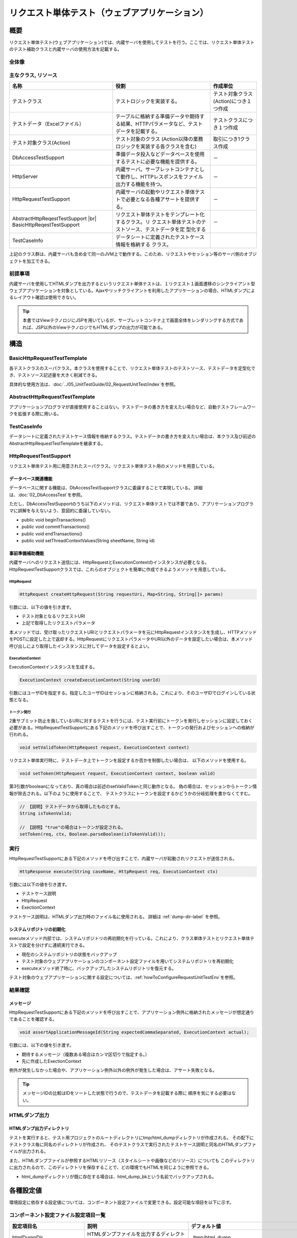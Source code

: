 .. _request-util-test-online:

============================================================
リクエスト単体テスト（ウェブアプリケーション）
============================================================

----
概要
----

リクエスト単体テスト(ウェブアプリケーション)では、内蔵サーバを使用してテストを行う。\
ここでは、リクエスト単体テストのテスト補助クラスと内蔵サーバの使用方法を記載する。



全体像
======

.. image:: _images/request_unit_test_structure.png
   :scale: 100


 
主なクラス, リソース
====================

+----------------------------------+------------------------------------------------------+--------------------------------------+
|名称                              |役割                                                  | 作成単位                             |
+==================================+======================================================+======================================+
|テストクラス                      |テストロジックを実装する。                            |テスト対象クラス(Action)につき１つ作成|
+----------------------------------+------------------------------------------------------+--------------------------------------+
|テストデータ（Excelファイル）     |テーブルに格納する準備データや期待する結果、\         |テストクラスにつき１つ作成            |
|                                  |HTTPパラメータなど、テストデータを記載する。          |                                      |
|                                  |                                                      |                                      |
+----------------------------------+------------------------------------------------------+--------------------------------------+
|テスト対象クラス(Action)          |テスト対象のクラス                                    | 取引につき1クラス作成                |
|                                  |(Action以降の業務ロジックを実装する各クラスを含む)    |                                      |
+----------------------------------+------------------------------------------------------+--------------------------------------+
|DbAccessTestSupport               |準備データ投入などデータベースを使用するテストに\     | \－                                  |
|                                  |必要な機能を提供する。                                |                                      |
|                                  |                                                      |                                      |
+----------------------------------+------------------------------------------------------+--------------------------------------+
|HttpServer                        |内蔵サーバ。サーブレットコンテナとして動作し、\       | \－                                  |
|                                  |HTTPレスポンスをファイル出力する機能を持つ。          |                                      |
+----------------------------------+------------------------------------------------------+--------------------------------------+
|HttpRequestTestSupport            |内蔵サーバの起動やリクエスト単体テストで必要とな\     | \－                                  |
|                                  |る各種アサートを提供する。                            |                                      |
+----------------------------------+------------------------------------------------------+--------------------------------------+
|AbstractHttpReqestTestSupport |br||リクエスト単体テストをテンプレート化するクラス。リ    | \－                                  |
|BasicHttpReqestTestSupport        |クエスト単体テストのテストソース、テストデータを定    |                                      |
|                                  |型化する                                              |                                      |
+----------------------------------+------------------------------------------------------+--------------------------------------+
|TestCaseInfo                      |データシートに定義されたテストケース情報を格納する    |                                      |
|                                  |クラス。                                              |                                      |
+----------------------------------+------------------------------------------------------+--------------------------------------+


上記のクラス群は、内蔵サーバも含め全て同一のJVM上で動作する。\
このため、リクエストやセッション等のサーバ側のオブジェクトを加工できる。\



前提事項
========

内蔵サーバを使用してHTMLダンプを出力するというリクエスト単体テストは、\
１リクエスト１画面遷移のシンクライアント型ウェブアプリケーションを対象としている。\
Ajaxやリッチクライアントを利用したアプリケーションの場合、\
HTMLダンプによるレイアウト確認は使用できない。

.. tip::

 本書ではViewテクノロジにJSPを用いているが、\
 サーブレットコンテナ上で画面全体をレンダリングする方式であれば、\
 JSP以外のViewテクノロジでもHTMLダンプの出力が可能である。


----
構造
----

BasicHttpRequestTestTemplate
=========================================

各テストクラスのスーパクラス。\
本クラスを使用することで、リクエスト単体テストのテストソース、テストデータを定型化でき、\
テストソース記述量を大きく削減できる。

具体的な使用方法は、\ :doc:`../05_UnitTestGuide/02_RequestUnitTest/index`\ を参照。

AbstractHttpRequestTestTemplate
======================================

アプリケーションプログラマが直接使用することはない。\
テストデータの書き方を変えたい場合など、自動テストフレームワークを拡張する際に用いる。\

TestCaseInfo
============

データシートに定義されたテストケース情報を格納するクラス。\
テストデータの書き方を変えたい場合は、本クラス及び前述のAbstractHttpRequestTestTemplateを継承する。


HttpRequestTestSupport
======================

リクエスト単体テスト用に用意されたスーパクラス。リクエスト単体テスト用のメソッドを用意している。


データベース関連機能
--------------------

データベースに関する機能は、DbAccessTestSupportクラスに委譲することで実現している。
詳細は、\ :doc:`02_DbAccessTest`\ を参照。

ただし、DbAccessTestSupportのうち以下のメソッドは、\
リクエスト単体テストでは不要であり、アプリケーションプログラマに誤解を与えないよう、\
意図的に委譲していない。

* public void beginTransactions()
* public void commitTransactions()
* public void endTransactions()
* public void setThreadContextValues(String sheetName, String id)


事前準備補助機能
----------------

内蔵サーバへのリクエスト送信には、HttpRequestとExecutionContextのインスタンスが必要となる。\
HttpRequestTestSupportクラスでは、これらのオブジェクトを簡単に作成できるようメソッドを用意している。\


HttpRequest
~~~~~~~~~~~

.. code-block:: java

  HttpRequest createHttpRequest(String requestUri, Map<String, String[]> params)


引数には、以下の値を引き渡す。

* テスト対象となるリクエストURI
* 上記で取得したリクエストパラメータ

本メソッドでは、受け取ったリクエストURIとリクエストパラメータを元に\
HttpRequestインスタンスを生成し、HTTPメソッドをPOSTに設定した上で返却する。\
HttpRequestにリクエストパラメータやURI以外のデータを設定したい場合は、\
本メソッド呼び出しにより取得したインスタンスに対してデータを設定するとよい。


ExecutionContext
~~~~~~~~~~~~~~~~

ExecutionContextインスタンスを生成する。


.. code-block:: java

  ExecutionContext createExecutionContext(String userId)


引数にはユーザIDを指定する。指定したユーザIDはセッションに格納される。\
これにより、そのユーザIDでログインしている状態となる。\




.. _how_to_set_token_in_request_unit_test:


トークン発行
~~~~~~~~~~~~

2重サブミット防止を施しているURIに対するテストを行うには、\
テスト実行前にトークンを発行しセッションに設定しておく必要がある。\
HttpRequestTestSupportにある下記のメソッドを呼び出すことで、\
トークンの発行およびセッションへの格納が行われる。

.. code-block:: java

 void setValidToken(HttpRequest request, ExecutionContext context)


リクエスト単体実行時に、テストデータ上でトークンを設定するか否かを制御したい場合は、
以下のメソッドを使用する。

.. code-block:: java

 void setToken(HttpRequest request, ExecutionContext context, boolean valid)


第3引数がbooleanになっており、真の場合は前述のsetValidTokenと同じ動作となる。
偽の場合は、セッションからトークン情報が除去される。以下のように使用することで、
テストクラスにトークンを設定するかどうかの分岐処理を書かなくてすむ。

 
.. code-block:: java

     // 【説明】テストデータから取得したものとする。
     String isTokenValid; 

     // 【説明】"true"の場合はトークンが設定される。
     setToken(req, ctx, Boolean.parseBoolean(isTokenValid)));



実行
====

HttpRequestTestSupportにある下記のメソッドを呼び出すことで、\
内蔵サーバが起動されリクエストが送信される。

.. code-block:: java

 HttpResponse execute(String caseName, HttpRequest req, ExecutionContext ctx) 


引数には以下の値を引き渡す。

* テストケース説明
* HttpRequest
* ExectionContext

テストケース説明は、HTMLダンプ出力時のファイル名に使用される。
詳細は
:ref:`dump-dir-label`
を参照。



システムリポジトリの初期化
--------------------------

executeメソッド内部では、システムリポジトリの再初期化を行っている。\
これにより、クラス単体テストとリクエスト単体テストで設定を分けずに連続実行できる。

* 現在のシステムリポジトリの状態をバックアップ
* テスト対象のウェブアプリケーションのコンポーネント設定ファイルを用いてシステムリポジトリを再初期化
* executeメソッド終了時に、バックアップしたシステムリポジトリを復元する。


テスト対象のウェブアプリケーションに関する設定については、\
:ref:`howToConfigureRequestUnitTestEnv`\
を参照。


結果確認
========


メッセージ
----------

HttpRequestTestSupportにある下記のメソッドを呼び出すことで、\
アプリケーション例外に格納されたメッセージが想定通りであることを確認する。

.. code-block:: java

   
  void assertApplicationMessageId(String expectedCommaSeparated, ExecutionContext actual);


引数には、以下の値を引き渡す。

* 期待するメッセージ（複数ある場合はカンマ区切りで指定する。）
* 先に作成したExectionContext


例外が発生しなかった場合や、アプリケーション例外以外の例外が発生した場合は、\
アサート失敗となる。


.. tip::
 メッセージIDの比較はIDをソートした状態で行うので、テストデータを記載する際に
 順序を気にする必要はない。



HTMLダンプ出力
==============

.. _dump-dir-label:

HTMLダンプ出力ディレクトリ
--------------------------

テストを実行すると、テスト用プロジェクトのルートディレクトリにtmp/html_dumpディレクトリが作成される。
その配下にテストクラス毎に同名のディレクトリが作成され、
そのテストクラスで実行されたテストケース説明と同名のHTMLダンプファイルが出力される。

また、HTMLダンプファイルが参照するHTMLリソース（スタイルシートや画像などのリソース）についても
このディレクトリに出力されるので、このディレクトリを保存することで、どの環境でもHTMLを同じように参照できる。

* html_dumpディレクトリが既に存在する場合は、html_dump_bkという名前でバックアップされる。


.. image:: ./_images/htmlDumpDir.png


.. _howToConfigureRequestUnitTestEnv:

----------
各種設定値
----------

環境設定に依存する設定値については、コンポーネント設定ファイルで変更できる。\
設定可能な項目を以下に示す。

コンポーネント設定ファイル設定項目一覧
===============================================

+----------------------------+-------------------------------------------------------------------------+-------------------------------------------------------+
| 設定項目名                 | 説明                                                                    | デフォルト値                                          |
+============================+=========================================================================+=======================================================+
| htmlDumpDir                | HTMLダンプファイルを出力するディレクトリを指定する。                    | ./tmp/html_dump                                       |
+----------------------------+-------------------------------------------------------------------------+-------------------------------------------------------+
| webBaseDir                 | ウェブアプリケーションのルートディレクトリ\ [#]_\                       | ../main/web                                           |
+----------------------------+-------------------------------------------------------------------------+-------------------------------------------------------+
| xmlComponentFile           | リクエスト単体テスト実行時に使用するコンポーネント設定ファイル\ [#]_\   | （なし）                                              |
+----------------------------+-------------------------------------------------------------------------+-------------------------------------------------------+
| userIdSessionKey           | ログイン中ユーザIDを格納するセッションキー                              | user.id                                               |
+----------------------------+-------------------------------------------------------------------------+-------------------------------------------------------+
| exceptionRequestVarKey     | ApplicationExceptionが格納されるリクエストスコープのキー                | nablarch_application_error                            |
+----------------------------+-------------------------------------------------------------------------+-------------------------------------------------------+
| dumpFileExtension          | ダンプファイルの拡張子                                                  | html                                                  |
+----------------------------+-------------------------------------------------------------------------+-------------------------------------------------------+
| httpHeader                 | HttpRequestにHTTPリクエストヘッダとして格納される値                     |Content-Type : application/x-www-form-urlencoded       |
|                            |                                                                         |                                                       |
|                            |                                                                         |Accept-Language : ja JP                                |
|                            |                                                                         |                                                       |
+----------------------------+-------------------------------------------------------------------------+-------------------------------------------------------+
| sessionInfo                | セッションに格納される値                                                |（なし）                                               |
+----------------------------+-------------------------------------------------------------------------+-------------------------------------------------------+
| htmlResourcesExtensionList | ダンプディレクトリへコピーされるHTMLリソースの拡張子                    | css、jpg、js                                          |
+----------------------------+-------------------------------------------------------------------------+-------------------------------------------------------+
| jsTestResourceDir          | javascriptの自動テスト実行時に使用するリソースのコピー先ディレクトリ名  | ../test/web                                           |
+----------------------------+-------------------------------------------------------------------------+-------------------------------------------------------+
| backup                     | ダンプディレクトリのバックアップOn/Off                                  | true                                                  |
+----------------------------+-------------------------------------------------------------------------+-------------------------------------------------------+
| htmlResourcesCharset       | CSSファイル(スタイルシート)の文字コード                                 | UTF-8                                                 |
+----------------------------+-------------------------------------------------------------------------+-------------------------------------------------------+
| checkHtml                  | HTMLチェックの実施On/Off                                                | true                                                  |
+----------------------------+-------------------------------------------------------------------------+-------------------------------------------------------+
| htmlChecker                | HTMLチェックを行うオブジェクトを指定する。|br|                          | nablarch.test.tool.htmlcheck.Html4HtmlChecker         |
|                            | オブジェクトは nablarch.test.tool.htmlcheck.HtmlChecker                 | クラスのインスタンス。 |br|                           |
|                            | インタフェースを実装している必要がある。|br|                            | クラスには htmlCheckerConfig で設定した設定           |
|                            | 詳細は :ref:`customize_html_check` を参照。                             | ファイルが適用される。                                |
|                            |                                                                         |                                                       |
+----------------------------+-------------------------------------------------------------------------+-------------------------------------------------------+
| htmlCheckerConfig          | HTMLチェックツールの設定ファイルパス。|br|                              | test/resources/httprequesttest/html-check-config.csv  |
|                            | htmlChecker を設定しなかった場合のみ有効。                              |                                                       |
+----------------------------+-------------------------------------------------------------------------+-------------------------------------------------------+
| ignoreHtmlResourceDirectory| HTMLリソースの中でコピー対象外とするディレクトリ名のLIST                | （なし）                                              |
|                            |                                                                         |                                                       |
|                            | .. tip::                                                                |                                                       |
|                            |  バージョン管理用のディレクトリ(.svnや.git)を対象外と設定すると         |                                                       |
|                            |  HTMLリソースコピー時のパフォーマンスが向上する。                       |                                                       |
+----------------------------+-------------------------------------------------------------------------+-------------------------------------------------------+
| tempDirectory              | JSPのコンパイル先ディレクトリ                                           | jettyのデフォルト動作に依存                           |
|                            |                                                                         |                                                       |
|                            |                                                                         | .. tip ::                                             |
|                            |                                                                         |  jettyのデフォルト動作では、.「/work」                |
|                            |                                                                         |  がコンパイル先ディレクトリとなる。                   |
|                            |                                                                         |  「./work」が存在しない場合は、                       |
|                            |                                                                         |  Tempフォルダ(Windownの場合は、ユーザのホーム         |
|                            |                                                                         |  ディレクトリ/Local Settings/Temp)が                  |
|                            |                                                                         |  出力先となる。                                       |
+----------------------------+-------------------------------------------------------------------------+-------------------------------------------------------+
| uploadTmpDirectory         | アップロードファイルを一時的に格納するディレクトリ。                    | ./tmp                                                 |
|                            |                                                                         |                                                       |
|                            | テスト時に準備した、アップロード対象のファイルは本ディレクトリに        |                                                       |
|                            | コピー後に処理される。                                                  |                                                       |
|                            | これにより、アクションでファイルを移動した場合でも、                    |                                                       |
|                            | 本ディレクトリ配下のファイルが移動されるだけであり、                    |                                                       |
|                            | 実態が移動されることを防ぐことができる。                                |                                                       |
|                            |                                                                         |                                                       |
+----------------------------+-------------------------------------------------------------------------+-------------------------------------------------------+
|dumpVariableItem            | HTMLダンプファイル出力時に可変項目を出力するか否かを設定する。          |false                                                  |
|                            | ここでの可変項目とは以下の2種類を指す。                                 |                                                       |
|                            |                                                                         |                                                       |
|                            | * JSESSIONID                                                            |                                                       |
|                            | * 2重サブミット防止用のトークン                                         |                                                       |
|                            |                                                                         |                                                       |
|                            | これらの項目は、テスト実行毎に異なる値が設定される。                    |                                                       |
|                            |                                                                         |                                                       |
|                            | HTMLダンプ結果を毎回同じ結果にしたい場合は、本項目をOFF                 |                                                       |
|                            | (false)に設定する。（前回実行結果と差異がないことを確認したい場合等）   |                                                       |
|                            |                                                                         |                                                       |
|                            |                                                                         |                                                       |
|                            | 可変項目をそのままHTMLに出力する場合は、本項目をON                      |                                                       |
|                            | (true)に設定する。                                                      |                                                       |
+----------------------------+-------------------------------------------------------------------------+-------------------------------------------------------+
 

.. [#] 
  PJ共通のwebモジュールが存在する場合、このプロパティにカンマ区切りでディレクトリを設定する。
  複数指定された場合、先頭から順にリソースが読み込まれる。
  
  以下に例を示す。

  .. code-block:: xml

    <component name="httpTestConfiguration" class="nablarch.test.core.http.HttpTestConfiguration">
      <property name="webBaseDir" value="/path/to/web-a/,/path/to/web-common"/>

  この場合、web-a、web-commonの順にリソースが探索される。

.. [#]
  この項目を設定した場合は、リクエスト送信直前に指定されたコンポーネント設定ファイルで初期化が行われる。\
  通常は設定する必要はない。\
  クラス単体テストとリクエスト単体テストとで設定を変える必要がある場合のみ、この項目を設定する。\

       

コンポーネント設定ファイルの記述例
===============================================

コンポーネント設定ファイル記述例を記載する。
設定値には、上記のデフォルト値に加え、セッション(sessionInfo)に以下の値を設定している。


+----------------------------+------------------------------+--------------------------------------------------------------------+
| キー                       | 値                           | 説明                                                               |
+============================+==============================+====================================================================+
| commonHeaderLoginUserName  | "リクエスト単体テストユーザ" | 共通ヘッダ領域に表示するログインユーザ名                           |
+----------------------------+------------------------------+--------------------------------------------------------------------+
| commonHeaderLoginDate      | "20100914"                   | 共通ヘッダ領域に表示するログイン日時                               |
+----------------------------+------------------------------+--------------------------------------------------------------------+

.. code-block:: xml

    <component name="httpTestConfiguration" class="nablarch.test.core.http.HttpTestConfiguration">
        <property name="htmlDumpDir" value="./tmp/html_dump"/>
        <property name="webBaseDir" value="../main/web"/>
        <property name="xmlComponentFile" value="http-request-test.xml"/>
        <property name="userIdSessionKey" value="user.id"/>
        <property name="httpHeader">
            <map>
                <entry key="Content-Type" value="application/x-www-form-urlencoded"/>
                <entry key="Accept-Language" value="ja JP"/>
            </map>
        </property>
        <property name="sessionInfo">
            <map>
                <entry key="commonHeaderLoginUserName" value="リクエスト単体テストユーザ"/>
                <entry key="commonHeaderLoginDate" value="20100914" />
            </map>
        </property>
        <property name="htmlResourcesExtensionList">
            <list>
                <value>css</value>
                <value>jpg</value>
                <value>js</value>
            </list>
        </property>
        <property name="backup" value="true" />
        <property name="htmlResourcesCharset" value="UTF-8" />    
        <property name="ignoreHtmlResourceDirectory">
            <list>
                <value>.svn</value>
            </list>
        </property>
        <property name="tempDirectory" value="webTemp" />
        <property name="htmlCheckerConfig"
          value="test/resources/httprequesttest/html-check-config.csv" />
    </component>


.. _`optional_settings`:  

その他の設定
============

性能が高くないPCで開発をしており、リクエスト単体テスト実行速度を向上させたい場合は、\
以下の設定をすることで実行速度の改善が見込まれる。

.. tip::
  Pentium4、Pentinum Dual-Core等の処理性能が低いCPUを搭載したPCに効果がある。\
  逆に、これら以降のCPUを搭載したマシンでは、それほど効果的ではないので無理に設定する必要はない。


JVMオプションの指定
-------------------

最大ヒープサイズと最小ヒープサイズを同一の値にすることで、\
ヒープサイズ拡張のオーバヘッドを回避できる。

 :strong:`-Xms256m -Xmx256m`


また、クラスファイルの検証を省略することで実行速度が向上する。

 :strong:`-Xverfiy:none`


Eclipseでの設定方法は以下のとおり。

* メニューバーより「実行」→「実行構成」を選択する。

* 「実行構成」ウィンドウが表示されるので、「引数」タブをクリックし、「VM引数」欄に前述のオプションを指定する。

.. image:: ./_images/vmoptions.png

また、実行構成を変更しなくても、以下の方法でデフォルトのVM引数を設定できる。

* メニューバーより「ウィンドウ」→「設定」を選択する。 「設定」ウィンドウが表示されるので、「インストール済みのJRE」をする。

* インストール済みのJREの一覧が表示されるので、使用するJREを選択し「編集」ボタンを押下する。

.. image:: ./_images/installed_jre.png

* 「VM引数」欄に前述のオプションを指定する。

.. image:: ./_images/edit_jre.png

HTMLリソースコピーの抑止
------------------------

リクエスト単体実行時に、以下のシステムプロパティを指定すると、 :ref:`HTMLダンプ出力<dump-dir-label>` 時に、HTMLリソースコピーを抑止できる。

 :strong:`-Dnablarch.test.skip-resource-copy=true`




CSSや画像ファイルなど静的なHTMLリソースを頻繁に編集しない場合は、
テスト実行の度にHTMLリソースをコピーする必要はないので、
このシステムプロパティを設定してもよい。


.. important::
   本システムプロパティを指定した場合、HTMLリソースのコピーが行われなくなるので、
   CSSなどのHTMLリソースを編集しても\ :ref:`HTMLダンプ出力<dump-dir-label>`\ に反映されない。


.. tip::
   HTMLリソースディレクトリが存在しない場合は、システムプロパティの設定有無に関わらず、\
   HTMLリソースのコピーが実行される。


Eclipseでの設定方法は以下のとおり。

* メニューバーより「実行」→「実行構成」を選択する。

* 「実行構成」ウィンドウが表示されるので、「引数」タブをクリックし、「VM引数」欄に前述のオプションを指定する。

.. image:: ./_images/skip_resource_copy.png

.. |br| raw:: html

  <br />
